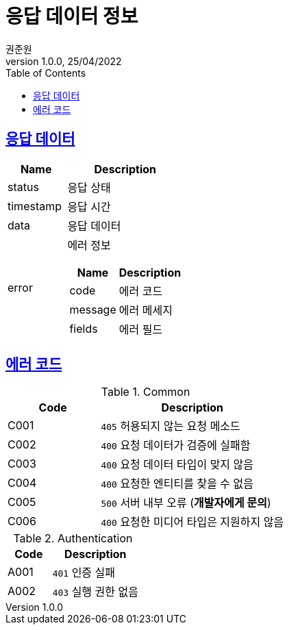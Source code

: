 = 응답 데이터 정보
권준원
1.0.0, 25/04/2022
:doctype: book
:icons: font
:source-highlighter: highlightjs
:toc: left
:toclevels: 2
:sectlinks:

== 응답 데이터
[cols="1,2a"]
|===
| Name | Description

| status
| 응답 상태

| timestamp
| 응답 시간

| data
| 응답 데이터

.^| error
| 에러 정보

[cols="1,2"]
!===
! Name ! Description

! code
! 에러 코드

! message
! 에러 메세지

! fields
! 에러 필드

!===

|===

== 에러 코드
[cols="1,2a"]
.Common
|===
| Code | Description

| C001
| `405` 허용되지 않는 요청 메소드

| C002
| `400` 요청 데이터가 검증에 실패함

| C003
| `400` 요청 데이터 타입이 맞지 않음

| C004
| `400` 요청한 엔티티를 찾을 수 없음

| C005
| `500` 서버 내부 오류 (*개발자에게 문의*)

|C006
| `400` 요청한 미디어 타입은 지원하지 않음

|===

[cols="1,2a"]
.Authentication
|===
| Code | Description

| A001
| `401` 인증 실패

| A002
| `403` 실행 권한 없음

|===